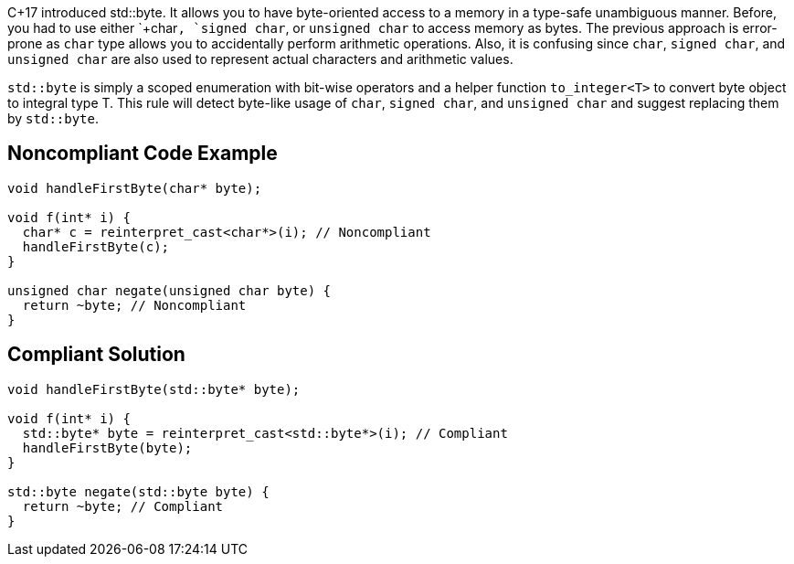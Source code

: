 C++17 introduced std::byte. It allows you to have byte-oriented access to a memory in a type-safe unambiguous manner. Before, you had to use either `+char+`, `+signed char+`, or `+unsigned char+` to access memory as bytes. The previous approach is error-prone as `+char+` type allows you to accidentally perform arithmetic operations. Also, it is confusing since `+char+`, `+signed char+`, and `+unsigned char+` are also used to represent actual characters and arithmetic values.

`+std::byte+` is simply a scoped enumeration with bit-wise operators and a helper function `+to_integer<T>+` to convert byte object to integral type T.
This rule will detect byte-like usage of `+char+`, `+signed char+`, and `+unsigned char+` and suggest replacing them by `+std::byte+`.


== Noncompliant Code Example

----
void handleFirstByte(char* byte);

void f(int* i) {
  char* c = reinterpret_cast<char*>(i); // Noncompliant
  handleFirstByte(c);
}

unsigned char negate(unsigned char byte) {
  return ~byte; // Noncompliant
}
----


== Compliant Solution

----
void handleFirstByte(std::byte* byte);

void f(int* i) {
  std::byte* byte = reinterpret_cast<std::byte*>(i); // Compliant
  handleFirstByte(byte);
}

std::byte negate(std::byte byte) {
  return ~byte; // Compliant
}
----

